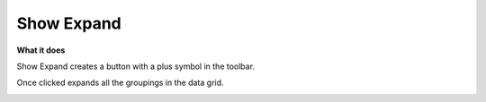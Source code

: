 Show Expand
=============

**What it does**

Show Expand creates a button with a plus symbol in the toolbar.

Once clicked expands all the groupings in the data grid.

.. image:: ../assets/show-expand.PNG
   :width: 50%
